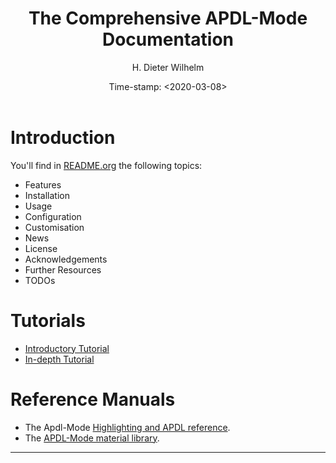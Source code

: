 #+OPTIONS: ':nil *:t -:t ::t <:t H:2 \n:nil ^:t arch:headline
#+OPTIONS: author:t c:nil creator:comment d:(not "LOGBOOK") date:t
#+OPTIONS: e:t email:t f:t inline:t num:t p:nil pri:nil prop:nil
#+OPTIONS: stat:t tags:t tasks:t tex:t timestamp:t toc:nil todo:t |:t
#+DATE: Time-stamp: <2020-03-08>
#+TITLE: The Comprehensive APDL-Mode Documentation
#+AUTHOR: H. Dieter Wilhelm
#+EMAIL: dieter@duenenhof-wilhelm.de
#+DESCRIPTION:
#+KEYWORDS:
#+LANGUAGE: en
#+SELECT_TAGS: export
#+EXCLUDE_TAGS: noexport
#+OPTIONS: html-link-use-abs-url:nil html-postamble:t html-preamble:t
#+OPTIONS: html-scripts:t html-style:t html5-fancy:nil tex:t
#+HTML_DOCTYPE: xhtml-strict
#+HTML_CONTAINER: div
#+HTML_LINK_HOME: https://github.com/dieter-wilhelm/apdl-mode
#+HTML_HEAD:
#+HTML_HEAD_EXTRA:
#+HTML_MATHJAX:
#+INFOJS_OPT:
#+LATEX_HEADER:


# ##############################
# project definition for exporting to gh-pages

#+begin_src elisp :exports none
(setq org-publish-project-alist
      '(("apdl"
	 :base-directory "~/a-m/"
	 :publishing-directory "~/a-m/"
	 :section-numbers nil
	 :exclude "helper\\|alwin\\|misc"
	 :base-extension "org"
	 :recursive t
	 :table-of-contents nil
         :publishing-function org-html-publish-to-html
	 ;; :style "<link rel=\"stylesheet\"
         ;;             href=\"../other/mystyle.css\"
         ;;             type=\"text/css\"/>"
	 )))
#+end_src

* Introduction
  You'll find in [[file:README.org][README.org]] the following topics:
  - Features
  - Installation
  - Usage
  - Configuration
  - Customisation
  - News
  - License
  - Acknowledgements
  - Further Resources
  - TODOs
* Tutorials
  - [[file:doc/A-M_introductory_tutorial.org][Introductory Tutorial]]
  - [[file:doc/A-M_in-depth_tutorial.org][In-depth Tutorial]]
* Reference Manuals
  - The Apdl-Mode [[file:doc/A-M_APDL_reference.org][Highlighting and APDL reference]].
  - The [[file:matlib/README.org][APDL-Mode material library]].
-----

# The following is for Emacs
# local variables:
# word-wrap: t
# show-trailing-whitespace: t
# indicate-empty-lines: t
# time-stamp-active: t
# time-stamp-format: "%:y-%02m-%02d"
# end:
